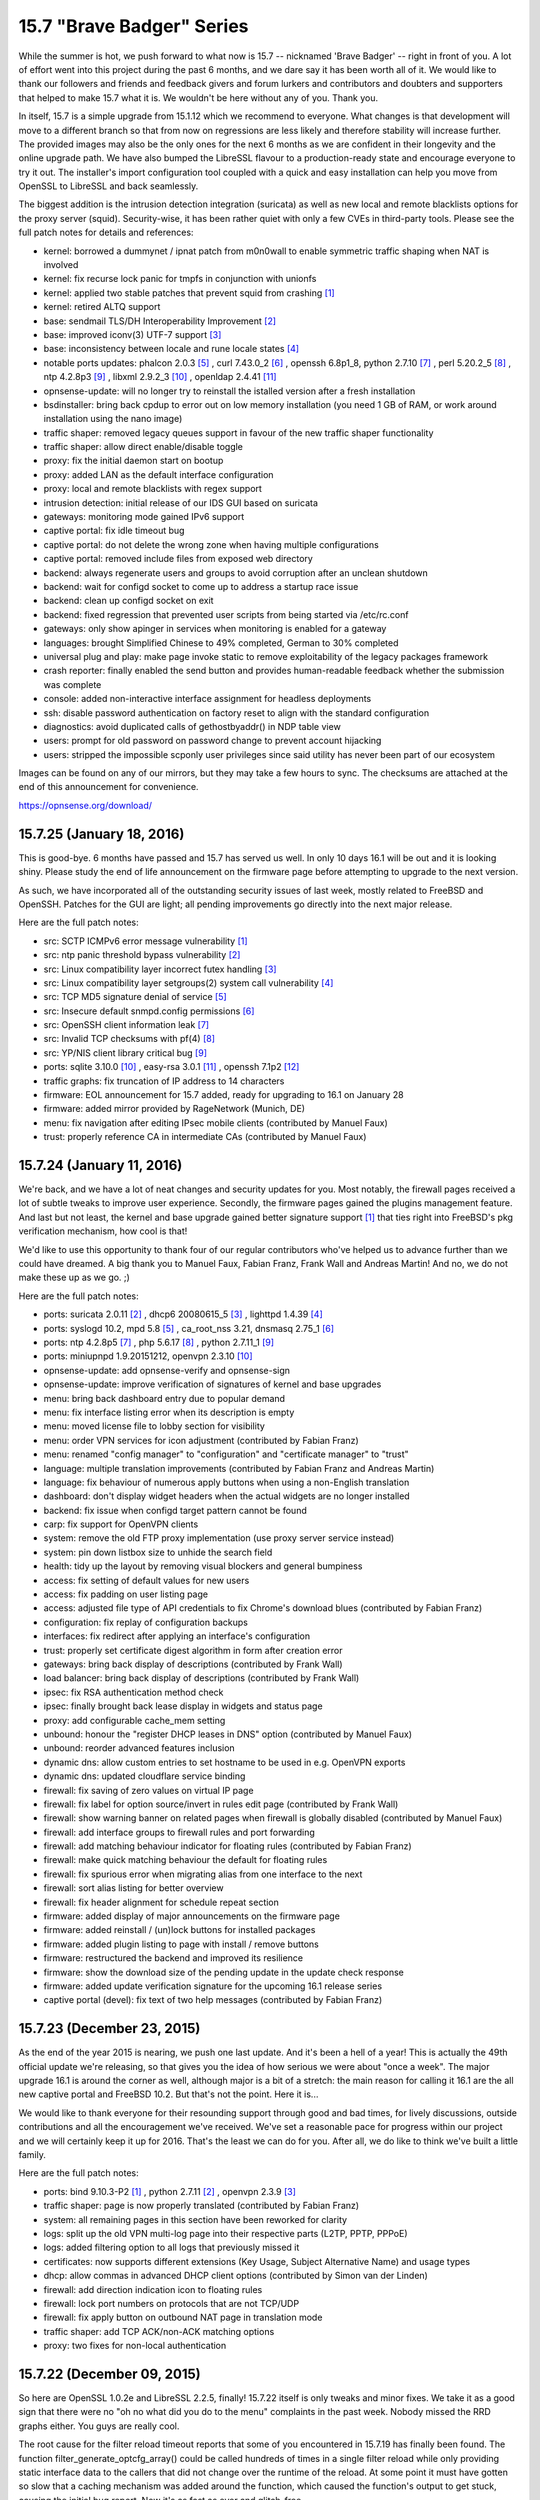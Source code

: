 ===========================================================================================
15.7  "Brave Badger" Series
===========================================================================================



While the summer is hot, we push forward to what now is 15.7 -- nicknamed
'Brave Badger' -- right in front of you.  A lot of effort went into this
project during the past 6 months, and we dare say it has been worth all
of it.  We would like to thank our followers and friends and feedback
givers and forum lurkers and contributors and doubters and supporters that
helped to make 15.7 what it is.  We wouldn't be here without any of you.
Thank you.

In itself, 15.7 is a simple upgrade from 15.1.12 which we recommend to
everyone.  What changes is that development will move to a different
branch so that from now on regressions are less likely and therefore
stability will increase further.  The provided images may also be the only
ones for the next 6 months as we are confident in their longevity and the
online upgrade path.  We have also bumped the LibreSSL flavour to a
production-ready state and encourage everyone to try it out.  The installer's
import configuration tool coupled with a quick and easy installation can help
you move from OpenSSL to LibreSSL and back seamlessly.

The biggest addition is the intrusion detection integration (suricata) as
well as new local and remote blacklists options for the proxy server (squid).
Security-wise, it has been rather quiet with only a few CVEs in third-party
tools.  Please see the full patch notes for details and references:

* kernel: borrowed a dummynet / ipnat patch from m0n0wall to enable symmetric
  traffic shaping when NAT is involved
* kernel: fix recurse lock panic for tmpfs in conjunction with unionfs
* kernel: applied two stable patches that prevent squid from crashing `[1] <https://bugs.freebsd.org/bugzilla/show_bug.cgi?id=195802>`__ 
* kernel: retired ALTQ support
* base: sendmail TLS/DH Interoperability Improvement `[2] <https://www.freebsd.org/security/advisories/FreeBSD-EN-15:08.sendmail.asc>`__ 
* base: improved iconv(3) UTF-7 support `[3] <https://www.freebsd.org/security/advisories/FreeBSD-EN-15:10.iconv.asc>`__ 
* base: inconsistency between locale and rune locale states `[4] <https://www.freebsd.org/security/advisories/FreeBSD-EN-15:09.xlocale.asc>`__ 
* notable ports updates: phalcon 2.0.3 `[5] <https://github.com/phalcon/cphalcon/releases/tag/phalcon-v2.0.3>`__ , curl 7.43.0_2 `[6] <https://curl.haxx.se/changes.html>`__ ,
  openssh 6.8p1_8, python 2.7.10 `[7] <https://hg.python.org/cpython/raw-file/15c95b7d81dc/Misc/NEWS>`__ , perl 5.20.2_5 `[8] <https://perldoc.perl.org/5.20.2/perldelta>`__ , ntp 4.2.8p3 `[9] <http://www.eecis.udel.edu/~ntp/ntp_spool/ntp4/ChangeLog-stable>`__ ,
  libxml 2.9.2_3 `[10] <https://bugzilla.redhat.com/show_bug.cgi?id=CVE-2015-1819>`__ , openldap 2.4.41 `[11] <https://www.openldap.org/software/release/changes.html>`__ 
* opnsense-update: will no longer try to reinstall the istalled version
  after a fresh installation
* bsdinstaller: bring back cpdup to error out on low memory installation
  (you need 1 GB of RAM, or work around installation using the nano image)
* traffic shaper: removed legacy queues support in favour of the new traffic
  shaper functionality
* traffic shaper: allow direct enable/disable toggle
* proxy: fix the initial daemon start on bootup
* proxy: added LAN as the default interface configuration
* proxy: local and remote blacklists with regex support
* intrusion detection: initial release of our IDS GUI based on suricata
* gateways: monitoring mode gained IPv6 support
* captive portal: fix idle timeout bug
* captive portal: do not delete the wrong zone when having multiple
  configurations
* captive portal: removed include files from exposed web directory
* backend: always regenerate users and groups to avoid corruption after an
  unclean shutdown
* backend: wait for configd socket to come up to address a startup race issue
* backend: clean up configd socket on exit
* backend: fixed regression that prevented user scripts from being started
  via /etc/rc.conf
* gateways: only show apinger in services when monitoring is enabled for
  a gateway
* languages: brought Simplified Chinese to 49% completed, German to
  30% completed
* universal plug and play: make page invoke static to remove exploitability
  of the legacy packages framework
* crash reporter: finally enabled the send button and provides human-readable
  feedback whether the submission was complete
* console: added non-interactive interface assignment for headless deployments
* ssh: disable password authentication on factory reset to align with the
  standard configuration
* diagnostics: avoid duplicated calls of gethostbyaddr() in NDP table view
* users: prompt for old password on password change to prevent account
  hijacking
* users: stripped the impossible scponly user privileges since said utility
  has never been part of our ecosystem

Images can be found on any of our mirrors, but they may take a
few hours to sync.  The checksums are attached at the end of
this announcement for convenience.

https://opnsense.org/download/


--------------------------------------------------------------------------
15.7.25 (January 18, 2016)
--------------------------------------------------------------------------


This is good-bye.  6 months have passed and 15.7 has served us well.
In only 10 days 16.1 will be out and it is looking shiny.  Please study
the end of life announcement on the firmware page before attempting to
upgrade to the next version.

As such, we have incorporated all of the outstanding security issues
of last week, mostly related to FreeBSD and OpenSSH.  Patches for the
GUI are light; all pending improvements go directly into the next major
release.

Here are the full patch notes:

* src: SCTP ICMPv6 error message vulnerability `[1] <https://www.freebsd.org/security/advisories/FreeBSD-SA-16:01.sctp.asc>`__ 
* src: ntp panic threshold bypass vulnerability `[2] <https://www.freebsd.org/security/advisories/FreeBSD-SA-16:02.ntp.asc>`__ 
* src: Linux compatibility layer incorrect futex handling `[3] <https://www.freebsd.org/security/advisories/FreeBSD-SA-16:03.linux.asc>`__ 
* src: Linux compatibility layer setgroups(2) system call vulnerability `[4] <https://www.freebsd.org/security/advisories/FreeBSD-SA-16:04.linux.asc>`__ 
* src: TCP MD5 signature denial of service `[5] <https://www.freebsd.org/security/advisories/FreeBSD-SA-16:05.tcp.asc>`__ 
* src: Insecure default snmpd.config permissions `[6] <https://www.freebsd.org/security/advisories/FreeBSD-SA-16:06.bsnmpd.asc>`__ 
* src: OpenSSH client information leak `[7] <https://www.freebsd.org/security/advisories/FreeBSD-SA-16:07.openssh.asc>`__ 
* src: Invalid TCP checksums with pf(4) `[8] <https://www.freebsd.org/security/advisories/FreeBSD-EN-16:02.pf.asc>`__ 
* src: YP/NIS client library critical bug `[9] <https://www.freebsd.org/security/advisories/FreeBSD-EN-16:03.yplib.asc>`__ 
* ports: sqlite 3.10.0 `[10] <https://sqlite.org/releaselog/3_10_0.html>`__ , easy-rsa 3.0.1 `[11] <https://github.com/OpenVPN/easy-rsa/releases>`__ , openssh 7.1p2 `[12] <http://www.openssh.com/txt/release-7.1p2>`__ 
* traffic graphs: fix truncation of IP address to 14 characters
* firmware: EOL announcement for 15.7 added, ready for upgrading to 16.1 on January 28
* firmware: added mirror provided by RageNetwork (Munich, DE)
* menu: fix navigation after editing IPsec mobile clients (contributed by Manuel Faux)
* trust: properly reference CA in intermediate CAs (contributed by Manuel Faux)



--------------------------------------------------------------------------
15.7.24 (January 11, 2016)
--------------------------------------------------------------------------


We're back, and we have a lot of neat changes and security updates
for you.  Most notably, the firewall pages received a lot of subtle
tweaks to improve user experience.  Secondly, the firmware pages
gained the plugins management feature.  And last but not least, the
kernel and base upgrade gained better signature support `[1] <https://github.com/opnsense/update#opnsense-sign--opnsense-verify>`__  that ties
right into FreeBSD's pkg verification mechanism, how cool is that!

We'd like to use this opportunity to thank four of our regular
contributors who've helped us to advance further than we could have
dreamed.  A big thank you to Manuel Faux, Fabian Franz, Frank Wall
and Andreas Martin!  And no, we do not make these up as we go.  ;)

Here are the full patch notes:

* ports: suricata 2.0.11 `[2] <http://suricata-ids.org/2015/12/21/suricata-2-0-11-available/>`__ , dhcp6 20080615_5 `[3] <https://github.com/freebsd/freebsd-ports/commit/7f6883d1dd>`__ , lighttpd 1.4.39 `[4] <https://www.lighttpd.net/2016/1/2/1.4.39/>`__ 
* ports: syslogd 10.2, mpd 5.8 `[5] <http://mpd.sourceforge.net/doc5/mpd4.html#4>`__ , ca_root_nss 3.21, dnsmasq 2.75_1 `[6] <https://reviews.freebsd.org/D4813>`__ 
* ports: ntp 4.2.8p5 `[7] <http://support.ntp.org/bin/view/Main/SecurityNotice#Recent_Vulnerabilities>`__ , php 5.6.17 `[8] <https://php.net/ChangeLog-5.php#5.6.17>`__ , python 2.7.11_1 `[9] <https://bugs.python.org/issue20397>`__ 
* ports: miniupnpd 1.9.20151212, openvpn 2.3.10 `[10] <https://community.openvpn.net/openvpn/wiki/ChangesInOpenvpn23#OpenVPN2.3.10>`__ 
* opnsense-update: add opnsense-verify and opnsense-sign
* opnsense-update: improve verification of signatures of kernel
  and base upgrades
* menu: bring back dashboard entry due to popular demand
* menu: fix interface listing error when its description is empty
* menu: moved license file to lobby section for visibility
* menu: order VPN services for icon adjustment (contributed by
  Fabian Franz)
* menu: renamed "config manager" to "configuration" and "certificate
  manager" to "trust"
* language: multiple translation improvements (contributed by
  Fabian Franz and Andreas Martin)
* language: fix behaviour of numerous apply buttons when using a
  non-English translation
* dashboard: don't display widget headers when the actual widgets are
  no longer installed
* backend: fix issue when configd target pattern cannot be found
* carp: fix support for OpenVPN clients
* system: remove the old FTP proxy implementation (use proxy server
  service instead)
* system: pin down listbox size to unhide the search field
* health: tidy up the layout by removing visual blockers and general
  bumpiness
* access: fix setting of default values for new users
* access: fix padding on user listing page
* access: adjusted file type of API credentials to fix Chrome's
  download blues (contributed by Fabian Franz)
* configuration: fix replay of configuration backups
* interfaces: fix redirect after applying an interface's configuration
* trust: properly set certificate digest algorithm in form after
  creation error
* gateways: bring back display of descriptions (contributed by Frank Wall)
* load balancer: bring back display of descriptions (contributed by
  Frank Wall)
* ipsec: fix RSA authentication method check
* ipsec: finally brought back lease display in widgets and status page
* proxy: add configurable cache_mem setting
* unbound: honour the "register DHCP leases in DNS" option (contributed
  by Manuel Faux)
* unbound: reorder advanced features inclusion
* dynamic dns: allow custom entries to set hostname to be used in e.g.
  OpenVPN exports
* dynamic dns: updated cloudflare service binding
* firewall: fix saving of zero values on virtual IP page
* firewall: fix label for option source/invert in rules edit page
  (contributed by Frank Wall)
* firewall: show warning banner on related pages when firewall is
  globally disabled (contributed by Manuel Faux)
* firewall: add interface groups to firewall rules and port forwarding
* firewall: add matching behaviour indicator for floating rules
  (contributed by Fabian Franz)
* firewall: make quick matching behaviour the default for floating rules
* firewall: fix spurious error when migrating alias from one interface
  to the next
* firewall: sort alias listing for better overview
* firewall: fix header alignment for schedule repeat section
* firmware: added display of major announcements on the firmware page
* firmware: added reinstall / (un)lock buttons for installed packages
* firmware: added plugin listing to page with install / remove buttons
* firmware: restructured the backend and improved its resilience
* firmware: show the download size of the pending update in the update
  check response
* firmware: added update verification signature for the upcoming 16.1
  release series
* captive portal (devel): fix text of two help messages (contributed by
  Fabian Franz)



--------------------------------------------------------------------------
15.7.23 (December 23, 2015)
--------------------------------------------------------------------------


As the end of the year 2015 is nearing, we push one last update.  And
it's been a hell of a year!  This is actually the 49th official update
we're releasing, so that gives you the idea of how serious we were about
"once a week".  The major upgrade 16.1 is around the corner as well,
although major is a bit of a stretch: the main reason for calling it 16.1
are the all new captive portal and FreeBSD 10.2.  But that's not the point.
Here it is...

We would like to thank everyone for their resounding support through good
and bad times, for lively discussions, outside contributions and all the
encouragement we've received.  We've set a reasonable pace for progress
within our project and we will certainly keep it up for 2016.  That's the
least we can do for you.  After all, we do like to think we've built a
little family.

Here are the full patch notes:

* ports: bind 9.10.3-P2 `[1] <https://kb.isc.org/article/AA-01328/0/BIND-9.10.3-P2-Release-Notes.html>`__ , python 2.7.11 `[2] <https://hg.python.org/cpython/raw-file/53d30ab403f1/Misc/NEWS>`__ , openvpn 2.3.9 `[3] <https://community.openvpn.net/openvpn/wiki/ChangesInOpenvpn23#OpenVPN2.3.9>`__ 
* traffic shaper: page is now properly translated (contributed by Fabian Franz)
* system: all remaining pages in this section have been reworked for clarity
* logs: split up the old VPN multi-log page into their respective parts (L2TP, PPTP, PPPoE)
* logs: added filtering option to all logs that previously missed it
* certificates: now supports different extensions (Key Usage, Subject Alternative Name) and usage types
* dhcp: allow commas in advanced DHCP client options (contributed by Simon van der Linden)
* firewall: add direction indication icon to floating rules
* firewall: lock port numbers on protocols that are not TCP/UDP
* firewall: fix apply button on outbound NAT page in translation mode
* traffic shaper: add TCP ACK/non-ACK matching options
* proxy: two fixes for non-local authentication



--------------------------------------------------------------------------
15.7.22 (December 09, 2015)
--------------------------------------------------------------------------


So here are OpenSSL 1.0.2e and LibreSSL 2.2.5, finally!  15.7.22 itself is
only tweaks and minor fixes.  We take it as a good sign that there were no
"oh no what did you do to the menu" complaints in the past week.  Nobody
missed the RRD graphs either.  You guys are really cool.

The root cause for the filter reload timeout reports that some of you
encountered in 15.7.19 has finally been found.  The function
filter_generate_optcfg_array() could be called hundreds of times in a single
filter reload while only providing static interface data to the callers that
did not change over the runtime of the reload.  At some point it must have
gotten so slow that a caching mechanism was added around the function, which
caused the function's output to get stuck, causing the initial bug report.
Now it's as fast as ever and glitch-free.

Here are the full patch notes:

* dhcp: show lease description in status pages if available (contributed
  by Frank Wall)
* firewall: improve and align display of RFC 1918 and IANA rules (contributed
  by Manuel Faux)
* firewall: fix hover cursor on the filter log page (contributed by
  Manuel Faux)
* firewall: show implicit IPv6 block rule if enabled in system settings
  (contributed by Manuel Faux)
* firewall: extend pfInfo to show active rules (contributed by Manuel Faux)
* unbound: fix JS to enable/disable interface selector (contributed by
  Manuel Faux)
* unbound: fix starting of unbound via service status page (contributed by
  Manuel Faux)
* proxy server: allow authentication against all available authentication
  servers
* universal plug and play: fix read/write on the settings page
* interfaces: break device configuration pages out of interface assignment
  section
* backend: optimise filter reload to not collect overall interface information
  more than once
* backend: reapply the cache removal in light of the filter reload fixing
* backend: trigger config daemon templates on bootup
* backend: throw error when attempting to trigger a nonexistent template
* ports: curl 7.46 `[1] <https://curl.haxx.se/mail/lib-2015-12/0001.html>`__ 
* ports: openssl 1.0.2e `[2] <http://openssl.org/news/secadv/20151203.txt>`__ 
* ports: libressl 2.2.5 `[3] <http://ftp.openbsd.org/pub/OpenBSD/LibreSSL/libressl-2.2.5-relnotes.txt>`__ 
* ports: squid 3.5.12 `[4] <http://ftp.meisei-u.ac.jp/mirror/squid/squid-3.5-ChangeLog.txt>`__ 
* ports: lighttpd 1.4.38 `[5] <http://www.lighttpd.net/2015/12/5/1.4.38/>`__ 



--------------------------------------------------------------------------
15.7.21 (December 04, 2015)
--------------------------------------------------------------------------


Back in September we've started out to work on the excessive GUI padding
and dispersed menu structure in order to get to a slick and clean page
layout.  We've transformed tab navigation into submenu items, pulling
similar items together into one single category, adding distinctive icons
as a highlight and anchor point.  We've come to like it so much that we
can't wait for 16.1 to merge it in so here it is for everyone to enjoy.
Work in this area will continue in tiny pieces as we go along.  Send us
feedback, let us know what we can push even further.

15.7.21 brings updates to some of the most important ports and RRD frontend
pages have been completely removed.  Unfortunately, we couldn't squeeze in
OpenSSL and LibreSSL at this point, but will follow up as soon as both of
them are available.

Here are the full patch notes:

* ports: phalcon 2.0.9 `[1] <https://github.com/phalcon/cphalcon/releases/tag/phalcon-v2.0.9>`__ 
* ports: php 5.6.16 `[2] <https://php.net/ChangeLog-5.php#5.6.16>`__ 
* ports: suricata 2.0.10 `[3] <http://suricata-ids.org/2015/11/25/suricata-2-0-10-available/>`__ 
* ports: openldap 2.4.43 `[4] <https://www.openldap.org/software/release/changes.html>`__ 
* ports: strongswan 5.3.5 `[5] <https://www.strongswan.org/blog/2015/11/26/strongswan-5.3.5-released.html>`__ 
* menu: removed tab navigation in favour of submenu items
* menu: removed the status and diagnostics from the top menu
* menu: made the menu smaller and added distinctive icons
* menu: order interfaces by their descriptive name
* layout: removed several paddings and spurious boarders
* rrd: removed the graphing frontend to complete our switch to System Health
* rrd: moved remaining settings to System: Settings: Logs / Reporting
* logs: can now narrow search using individual keywords separated by whitespace
* logs: added a raw firewall view as a default page instead of having a setting for it
* logs: ppp log messages won't show up in the system messages anymore
* universal plug and play: reworked settings page for clarity
* gateways/routes/users: reworked all pages for clarity
* settings: reworked admin access and general section for clarity
* settings: password authentication and permit root login settings changes did not trigger an immediate sshd restart
* ipsec: remove use of reqid in config
* ipsec: fix ESP/AH options on multiple phase2 entries
* ipsec: fix algorithm selection in phase1 and phase2
* ipsec: properly handle status error when ipsec is not enabled
* ipsec: subnet selection can now extend beyond 24 bits
* ipsec: make NAT type configurable for phase2 (contributed by Frank Wall)
* layout: updated to jQuery Bootgrid v1.3.1
* language: many translations added (contributed by Frederic Lietart and Fabian Franz)
* config: improve the session handling to ensure a responsive GUI
* ntp: gps settings now work with translations and properly reselect the configured device



--------------------------------------------------------------------------
15.7.20 (November 25, 2015)
--------------------------------------------------------------------------


Today we proudly present to you 15.7.20, which includes several improvements
and fixes in all areas.  Notable from a development perspective are the
opnsense-bootstrap tool, which can install the latest OPNsense version on a
FreeBSD 10.1.  Additionally, the development branch offers a sneak preview of
Suricata in true IPS mode!  Instructions on how to test it can be found in
the forum `[9] <https://forum.opnsense.org/index.php?topic=1740>`__ .

Here are the full patch notes:

* src: fix kqueue write events never fired for files greater 2GB `[1] <https://www.freebsd.org/security/advisories/FreeBSD-EN-15:19.kqueue.asc>`__ 
* src: remove obsolete locking primitives IFA_LOCK() / IFA_UNLOCK()
* src: enable netmap(4) driver support in the kernel
* src: merge stf(4) driver modifications from pfSense `[2] <https://github.com/opnsense/src/commit/19ba0fbfd15ea8ff24ce172dee30e1>`__ 
* ports: squid 5.3.11 `[3] <http://ftp.meisei-u.ac.jp/mirror/squid/squid-3.5-ChangeLog.txt>`__ 
* ports: strongswan 5.3.4 `[4] <https://www.strongswan.org/blog/2015/11/16/strongswan-5.3.4-released.html>`__ 
* ports: choparp 20150613 `[5] <https://github.com/quinot/choparp>`__ 
* ports: libxml 2.9.3 `[6] <https://gitlab.gnome.org/GNOME/libxml2/-/blob/master/NEWS>`__ 
* ports: pkg 1.6.2 `[7] <https://github.com/freebsd/freebsd-ports/commit/0466b08981bf9c714>`__ 
* ports: opnsense-bootstrap, the infamous installer that works on stock FreeBSD `[8] <https://github.com/opnsense/update/commit/e3f63ecdb1149a8cc30e3>`__ 
* intrusion detection: ignore json parse errors in eve log file
* intrusion prevention (development): added Suricata 2.1beta4 in inline mode `[9] <https://forum.opnsense.org/index.php?topic=1740>`__ 
* interfaces: reverted cache removal due to multiple speed regressions reports
* backend: send timeouts with proper description to syslog
* openvpn: fix auth server selection for translations
* filter: make the status reload page provide better debug info
* interfaces: fix mobile carrier selection on main interface edit page
* interfaces: unify release/renew/connect/disconnect buttons in status page
* dashboard: show cell mode for ppp if available



--------------------------------------------------------------------------
15.7.19 (November 13, 2015)
--------------------------------------------------------------------------


Time for the weekly update.  :)

15.7.19 is a smaller maintenance release with a backend switch for IPsec
reporting and a couple of minor fixes.  With the help of the community, we're
also improving the consistency of the GUI translation with more commits
already in the works.

Notable from a development version perspective are the API authentication
and the revived voucher support for our new captive portal.  This means two
more roadmap items already finished for 16.1.

Here are the full patch notes:

* ports: sudo 1.8.15 `[1] <https://www.sudo.ws/legacy.html#1.8.15>`__ , sqlite 3.9.2 `[2] <https://sqlite.org/releaselog/3_9_2.html>`__ 
* aliases: make url tables useable
* interfaces: fix faulty GUI caching issues `[3] <https://github.com/opnsense/core/issues/451>`__ 
* ipsec: obey force nat traversal
* ipsec: switch status page and widget from deprecated SMP to VICI interface
  for reliable output
* ipsec: fixed remote network input validation
* status: show more raw ipfw info in the commands section
* config: don't use notices in early/low level code
* languages: a large number of old and new strings is now being properly
  translated (with contributions from Franz Fabian and Frederic Lietart)
* languages: translation strings no longer use obfuscated argument reordering
  by default
* languages: updated German and French to a newer version from
  translate.opnsense.org
* captive portal (development): added a new voucher implementation
* api (development): added API key authentication mechanism `[4] <https://wiki.opnsense.org/index.php/Howto_use_the_API>`__ 



--------------------------------------------------------------------------
15.7.18 (November 04, 2015)
--------------------------------------------------------------------------


It took a while to track down a NTP regression with FreeBSD that turned out
to be a flaw in the kernel itself.  That's now fixed for all FreeBSD versions.
Thanks everyone for helping out here again.  :)

This update brings quite a few fixes, especially with regard to VMware and
Xen virtualisation plugins.  If you are in need of such plugins for seamless
guest support the installation is quite painless:

.. code-block::

    # pkg install os-vmware
    # pkg install os-xen

In case of VMware, the masterplan is that vmx network devices will be
persistent after reboot so that such devices can be embedded into the
config.xml.  Let us know how that works for you guys.  Needless to say,
we'll keep working on making plugins accessible through the GUI with our
next major version that is 16.1.

We've also been working on ironing out further IPsec hiccups and adding more
features to the captive portal in the development version.  Oh, and this:
fresh images based on 15.7.18 will be available a couple of days after this
release.

Here are the full patch notes:

* plugins: updated the VMware plugin to support early boot for persistent
  vmx(4) device access
* plugins: added the Xen plugin for automatic guest support
* openvpn: fix server not saving interface without IP
* crash reporter: remember email for continuous feedback
* crash reporter: Suhosin PHP module no longer triggers crash reports
* crash reporter: fixed 10 assorted crash reports
* languages: fix all apply button prompts for non-English translations
* languages: updated German and French via https://translate.opnsense.org
* backend: added simple plugin hooks for boot up, early boot up and shutdown
* GUI: hooked up the authentication backend rewrite
* dhcp: remove illegal ifconfig tag in custom dhclient script
* virtual ips: make subnet selectable on ipalias
* ipsec: flip ipv4/ipv6 subnet options in phase2
* ipsec: fix issue when using both tunnels and roadwarrior
* ipsec: listen to disabled ipsec nat entries
* ipsec: do not overwrite settings for rekey/reauth
* proxy: fix error on saving special URL characters
* aliases: fix missing url table items
* aliases: hide minus when not applicable
* ntp: don't trigger set_gps_default on page load
* captive portal (development): clean rewrite of RADIUS
  authentication/accounting
* captive portal (development): added a session overview feature to the new
* captive portal (development): fixed template download file name in Google
  Chrome
* src: Implement pubkey support for pkg(7) bootstrap `[1] <https://www.freebsd.org/security/advisories/FreeBSD-EN-15:18.pkg.asc>`__ 
* src: rpcbind remote denial of service `[2] <https://www.freebsd.org/security/advisories/FreeBSD-SA-15:24.rpcbind.asc>`__ 
* src: Applications exiting due to segmentation violation on a correct
  memory address `[3] <https://www.freebsd.org/security/advisories/FreeBSD-EN-15:20.vm.asc>`__ 
* src: tzdata updated to 2015g `[4] <http://mm.icann.org/pipermail/tz-announce/2015-October/000034.html>`__ 
* ports: ntp 4.2.8p4 `[5] <https://www.eecis.udel.edu/~ntp/ntp_spool/ntp4/ChangeLog-dev>`__ 
* ports: pkg 1.6.1 `[6] <https://github.com/freebsd/freebsd-ports/commit/233063d86be930>`__  `[7] <https://github.com/freebsd/freebsd-ports/commit/4cee57325035cc6>`__ 
* ports: sqlite 3.9.1 `[8] <https://sqlite.org/releaselog/3_9_1.html>`__ 
* ports: suricata 2.0.9 `[9] <http://suricata-ids.org/2015/09/25/suricata-2-0-9-available/>`__ 
* ports: php 5.6.15 `[10] <https://php.net/ChangeLog-5.php#5.6.15>`__ 



.. code-block::

    # SHA256 (OPNsense-15.7.18-OpenSSL-cdrom-amd64.iso.bz2) = f193e04ce0f0d2b1eab54b246f5b4931cdd50ed0a97015a363e8ece24449825d
    # SHA256 (OPNsense-15.7.18-OpenSSL-nano-amd64.img.bz2) = f1cfa7ff9f2fe30361f92773aa6fe416ac5bb3e27bd98c1b470f32ceea9ee4eb
    # SHA256 (OPNsense-15.7.18-OpenSSL-serial-amd64.img.bz2) = e95698fac21e8bef7ac8c8e66406fcbece583a32db325da19be810d33a714147
    # SHA256 (OPNsense-15.7.18-OpenSSL-vga-amd64.img.bz2) = 3cc366d5e48f74bba5a07466cbaa2808d98fba422814d3cafbbffb5e2847c888
    # SHA256 (OPNsense-15.7.18-OpenSSL-cdrom-i386.iso.bz2) = 57229a3873d6020979e8ebb1dff1c97b14166afff7da6d5ca7e5b32a17e40207
    # SHA256 (OPNsense-15.7.18-OpenSSL-nano-i386.img.bz2) = e89464b51c52c02a9d1a15d168190f23b7d72030be5b31db4bd5a78cfa0a108f
    # SHA256 (OPNsense-15.7.18-OpenSSL-serial-i386.img.bz2) = 0eb92ffcbe6d4152b79e89e71984b5a3d00cf0e2e0946868331fd93a506cf54c
    # SHA256 (OPNsense-15.7.18-OpenSSL-vga-i386.img.bz2) = 284157e596dd77551ce6ce4e5b661614273abcfaa590f6d4553903172332f370

.. code-block::

    # MD5 (OPNsense-15.7.18-OpenSSL-cdrom-amd64.iso.bz2) = 7718af5a632a426c7e3832e4cf6e7f91
    # MD5 (OPNsense-15.7.18-OpenSSL-nano-amd64.img.bz2) = 88018ba7ec8c6e6906054a03106020c6
    # MD5 (OPNsense-15.7.18-OpenSSL-serial-amd64.img.bz2) = 50879c1a12ca65b95ebd5a77eea389e5
    # MD5 (OPNsense-15.7.18-OpenSSL-vga-amd64.img.bz2) = 764c8a9c42b13cdfc73d1025e9795901
    # MD5 (OPNsense-15.7.18-OpenSSL-cdrom-i386.iso.bz2) = ce115445d922883c1e57457503b7d044
    # MD5 (OPNsense-15.7.18-OpenSSL-nano-i386.img.bz2) = 947d4955775295f09ef849b8ac7757a6
    # MD5 (OPNsense-15.7.18-OpenSSL-serial-i386.img.bz2) = 4b7affd7c051e15171ef2ee4869739b6
    # MD5 (OPNsense-15.7.18-OpenSSL-vga-i386.img.bz2) = 59b796e2a2a68cb699bb67b79f08c808

--------------------------------------------------------------------------
15.7.17 (October 20, 2015)
--------------------------------------------------------------------------


So this is 15.7.17 with a couple of neat things under the hood: AES-NI
is now supported by both LibreSSL and OpenSSL.  Other than that only
minor fixes went in along with the latest version bumps for cURL, Squid,
Unbound and (of course) LibreSSL.

The development version has more things happening: we've reorganised the
menu to get rid of the "Status" and "Diagnostics" section, updating
layouts and minimising padding of the bootstrap theme.  And that's not
all, because we're also replacing the old captive portal!  The new captive
portal can already be tested and will receive more features as we near
version 16.1.  Let us know what you think.

Here are the full patch notes:

* ports: both LibreSSL and OpenSSL now support AES-NI acceleration
* ports: curl 7.45 `[1] <https://curl.haxx.se/changes.html>`__ , squid 3.5.10 `[2] <http://ftp.meisei-u.ac.jp/mirror/squid/squid-3.5-ChangeLog.txt>`__ , unbound 1.5.5 `[3] <https://nlnetlabs.nl/projects/unbound/download/>`__ , libressl 2.2.4 `[4] <http://ftp.openbsd.org/pub/OpenBSD/patches/5.8/common/007_obj2txt.patch.sig>`__ 
* layout: bumped font awesome to 4.4
* dhcp: dhcpd leases did not always reload dhcpleases daemon
* openvpn: fix Strict User/CN matching checkbox behaviour
* ipsec: fix tunnel identification when using NAT
* dns filter: add OpenDNS IPv6 servers
* dns resolver: fix apply glitch that would blank the settings temporarily
* log files: search is now case-insensitive
* firmware: improved reboot detection feedback
* crash reporter: improved wording as reports without contact info may be
  hard to fix
* virtual ip: fix possible apply glitch with new VIP
* synchronisation: do not error on target down, log it instead
* languages: French is at 35% and German is at 65% complete now
* development: the captive portal has been replaced with a newly implemented
  variant based on our MVC standards -- if you still want to use the old one
  please use the release package instead (although any feedback for the new
  captive portal is greatly appreciated)



--------------------------------------------------------------------------
15.7.16 (October 10, 2015)
--------------------------------------------------------------------------


We've spent three great days in Nuremberg at it-sa, thanks for everybody
who dropped by.

Originally we wanted to push out 15.7.16 earlier, but faced an interesting
challenge with the latest FreeBSD package manager version update.  To that
end, we are probably going to release new images for 15.7.17 with the new
package manager included just to make sure we can retain a clean and flat
upgrade process even for the images.  But fear not, online upgrades are still
working as expected.

Speaking of releases and images, we've had recent feedback about what we
call releases that do not necessarily offer images.  We do this because in
a weekly update cycle it is far too complicated to bundle verified images.
The versioning scheme does not reflect this at the moment, but we've had
similar intentions when we moved away from the old 15.1 scheme.  Long story
short, we will try to make this more clear in the future.  The preferred
method of installation is via the latest available image that should be
upgraded immediately after installation.

Since the build tools are open, it's not a particular problem to build a
newer version yourself or if you require one that comes directly from us
just let us know so we can help your specific use case.  Last but not least,
here are the full patch notes:

* ports: phalcon 2.0.8 `[1] <https://github.com/phalcon/cphalcon/releases/tag/phalcon-v2.0.8>`__ , php 5.6.14[3]
* unbound: improved DNS rebind protection
* traffic shaper: improved description field validation
* wizard: bring back missing files
* captive portal: redirect after successful RADIUS login
* health: fix reading of ntpd RRD data
* config manager: fix revert and delete in translations
* config daemon: don't pass stderr on script output call
* languages: German now 64% complete



--------------------------------------------------------------------------
15.7.15 (September 30, 2015)
--------------------------------------------------------------------------


We hope you guys are having a good week?  Because if not we have a treat for
you: the wait for System Health `[1] <https://opnsense.org/system-health-whats-next/>`__  is finally over and the best part is that
it'll just work with your previously collected RRD data.  :) We kindly ask
you to provide feedback via the usual channels in order to make it even
better.  There's still a lot of time till 16.1 hits the shelves, so to speak.

This is a rather small maintenance release with a handful of fixes.  The
things that pop out are StrongSwan 5.3.3 `[2] <https://wiki.strongswan.org/projects/strongswan/wiki/Changelog53>`__  as well as the menu now being
correctly translated when selecting a different language.  And, BTW, behind
the scenes we're just now opening up our translation server that'll make it
even easier to contribute to language translations in the future.

Here are the full patch notes:

* health: added feature to browse RRD data in a modern way
* notable ports updates: strongswan 5.3.3
* logs: added proxy server access log and updated the layout
* users: fixed ldap import warning when no users could be found
* dhcp6: fix IPv6 grabbing with PPPoE
* openvpn: fix TLS auth enable behaviour in client settings
* firewall: fix missing log option in save form
* firewall: fix missing interface address in NAT page
* firmware: sped up package queries and added package size column
* wizard: multiple fixes and security improvements
* menu: now properly translates into the selected language
* traffic shaper: unload ipfw rules on disable



--------------------------------------------------------------------------
15.7.14 (September 22, 2015)
--------------------------------------------------------------------------


originally, we wanted to make 15.7.14 as boring as possible, but now we are
shipping our major firewall section rework on top of intricate configuration
management fixes instead.  We should also note that the former improved
configuration imports from older systems.  Be sure to let us know when you
find any issues with these changes.

From the third-party and/or security side not much has happened recently.
We are shipping the latest Bind and Squid, for details see the provided links.
Here are the full patch notes:

* config: do not set login auto-complete on factory reset
* config: fix faulty timezone on factory reset
* config: improve config migration path for legacy config imports
* config: new home in system section for the config history and backups
* config: improved the config history differential view
* notable port upgrades: bind 9.10.3 `[1] <https://kb.isc.org/article/AA-01306/0/BIND-9.10.3-Release-Notes.html>`__ , squid 3.5.9 `[2] <http://ftp.meisei-u.ac.jp/mirror/squid/squid-3.5-ChangeLog.txt>`__ 
* firmware: added Supranet Communications mirror (Middleton, US)
* firewall: reworked rules, schedules, virtual ip, nat and aliases pages
* users: removed special handling of the "all" group
* crash reporter: fixed 9 minor problem reports
* wireless: only advertise supported modes of operation
* system: fix theme selection for user-added themes
* menu: fix expand on all interface edit pages
* ntp: improve service status probing
* diagnostics: fix authentication tester to work in conjunction with translations
* languages: added French translation (33% complete)
* languages: updated German translation (57% complete)



--------------------------------------------------------------------------
15.7.13 (September 15, 2015)
--------------------------------------------------------------------------


15.7.13 is a short GUI-only update since we've seen frequent validation
errors in our crash reports.  We've fixed that ahead of schedule and also
push a larger under-the-hood preparation of the coming firewall section
and menu rework while at it.  Exciting stuff coming soon.  :)

Here are the full patch notes:

* diagnostics: added real backend code leading to upcoming privilege
  separation for pfInfo, pfTop, States and Tables pages
* dynamic dns: introduce constant naming away from "DynDNS" or "DDNS"
* gui: fix numerous typos spotted by our relentless translators
* gui: fixed validation errors in new components
* gui: removed partial shadow from active tab
* ipsec: fixed missing redirect after apply


Stay safe,
Your OPNsense team

--------------------------------------------------------------------------
15.7.12 (September 12, 2015)
--------------------------------------------------------------------------


The vacation time is over for most of us, and so we do roll on into
what is going to be a busy autumn.  As we haven't had a release in 2
weeks a longer list of changes has accumulated.  Most prominently, we
have a security advisory for FreeBSD that may allow privilege
escalation on amd64 architectures.  More security-related updates are
available for LibreSSL, Bind and PHP.

We've also been able to iron out the few IPsec configuration problems
left related to the page rewrite thanks to relentless testing by
Frank Wall and others.  We appreciate any help in doing the same for
the new Firewall pages we have staged in our development version `[12] <https://forum.opnsense.org/index.php?topic=1305.0>`__ .
Here is the full list of changes:

* src: local privilege escalation in IRET handler `[1] <https://www.freebsd.org/security/advisories/FreeBSD-SA-15:21.amd64.asc>`__ 
* src: disable ixgbe(4) flow-director support `[2] <https://www.freebsd.org/security/advisories/FreeBSD-EN-15:14.ixgbe.asc>`__ 
* src: insufficient check of unsupported pkg(7) signature methods `[3] <https://www.freebsd.org/security/advisories/FreeBSD-EN-15:15.pkg.asc>`__ 
* ports: libressl 2.2.3 `[4] <http://ftp.openbsd.org/pub/OpenBSD/LibreSSL/libressl-2.2.3-relnotes.txt>`__ , bind 9.10.2P4 `[5] <https://kb.isc.org/article/AA-01301/81/BIND-9.10.2-P4-Release-Notes.html>`__ , openldap 2.4.42 `[6] <https://www.openldap.org/software/release/changes.html>`__ 
* ports: radvd 1.15 `[7] <http://www.litech.org/radvd/CHANGES-1.txt>`__ , lighttpd 1.4.37 `[8] <http://www.lighttpd.net/2015/8/30/1.4.37/>`__ , squid 3.5.8 `[9] <http://ftp.meisei-u.ac.jp/mirror/squid/squid-3.5-ChangeLog.txt>`__ 
* ports: php 5.6.13 `[10] <https://php.net/ChangeLog-5.php#5.6.13>`__ , php-suhosin 0.9.38 `[11] <https://raw.githubusercontent.com/stefanesser/suhosin/master/Changelog>`__ 
* dhcp: use reverse mask instead of reverse address in config
* dns resolver: honour log verbosity toggle
* ssh: remove ssh1 key from generating, it is no longer supported in openssh
* filter: remove the unused snort2c table from generated rules
* xmlrpc: properly regenerate /etc/hosts on sync
* openvpn: fix TLS authentication option reset
* ipsec: proper redirect after apply in mobile tab
* ipsec: fix behaviour of enable rekey and enable reauth
* ipsec: only suffix connection number with sequence with multiple entries
* ipsec: fix diagnostics to be able to connect multi phase2 IKEv1 entries
* ipsec: fix Call to undefined function filter_configure()
* dashboard: traffic graph highlights are now branded in orange
* theme: render dropdown boxes a bit better
* theme: partial fix for wrapped tab display
* crash reporter: fix spurious crash report after actual submission
* crash reporter: assorted fixes for warnings and errors in the code
* crash reporter: improve submit/dismiss button layout



--------------------------------------------------------------------------
15.7.11 (August 27, 2015)
--------------------------------------------------------------------------


As we've had a couple of pending issues that needed addressing
before we push out new images, we've wrapped up 15.7.11 just now.

Here are the full patch notes:

* dns resolver: switch unbound to use libevent to address "too many fds"
  log message
* firmware: os-update package was renamed to opnsense-update so "os-" can
  be our plugin prefix
* firewall: fix alias page not being available due to a dirty config.xml
  sample entry
* ipsec: fix pages throwing warnings due to a dirty config.xml sample entry
* ipsec: fix hash algorithm and protocol settings behaviour
* openvpn: honour TLS authentication disable
* themes: fix theme selection fallback not working in new components
* diagnostics: unhide routing table headers


.. code-block::

    # SHA256 (OPNsense-15.7.11-OpenSSL-cdrom-amd64.iso.bz2) = 4e6a78e309945f950bb924345d3bb3571f4cc4891227129bbf7a9f462d1a0f6b
    # SHA256 (OPNsense-15.7.11-OpenSSL-nano-amd64.img.bz2) = 714d2ab06db2d56b81421182a6315b6b7373defbc4f3d82f795e22371b8ef501
    # SHA256 (OPNsense-15.7.11-OpenSSL-serial-amd64.img.bz2) = f644a45a770850aacee824a83992ecbf5f177ea05051f8907470d8d548183521
    # SHA256 (OPNsense-15.7.11-OpenSSL-vga-amd64.img.bz2) = 3da0787d7e0d4708230f0d7b95a9617d74f7a3e12b861091b6eefa934d2a5564
    # SHA256 (OPNsense-15.7.11-OpenSSL-cdrom-i386.iso.bz2) = 407a83caeaff638b046f8ee7b8fa0823eb8b5cae28458a376c80134f66555eea
    # SHA256 (OPNsense-15.7.11-OpenSSL-nano-i386.img.bz2) = 03ab10b56367249d742b824a454891678025db576bca126fb97fa2a9e0297835
    # SHA256 (OPNsense-15.7.11-OpenSSL-serial-i386.img.bz2) = cc316a27fee85107d358d6e970db69f9abae5cb67d33073026c9aec14210b9be
    # SHA256 (OPNsense-15.7.11-OpenSSL-vga-i386.img.bz2) = b90cbc906324d3b1671302804b5f902eaab2180d0cdde4145e54614d61355e6c

--------------------------------------------------------------------------
15.7.10 (August 25, 2015)
--------------------------------------------------------------------------


15.7.10 is here with a larger number of third party updates as
well as a security advisory for FreeBSD.  Otherwise it's relatively
silent as we are still busy reworking the firewall section pages
like we did with OpenVPN and IPSec recently.

We've also bumped the crash reporter into the system section as a
tool to generate custom reports, delivering the shortest possible
path to get in touch with us regarding bugs or other quirks that do
not automatically generate a report.  We are totally happy with the
way you guys have already embraced the reporter and wish to see
even more usage of it.  It has helped us to identify issues and
ship fixes a lot quicker.

Here are the full patch notes:

* src: Multiple integer overflows in expat (libbsdxml) XML parser `[1] <https://www.freebsd.org/security/advisories/FreeBSD-SA-15:20.expat.asc>`__ 
* src: bumped tzdata to 2015f `[2] <http://mm.icann.org/pipermail/tz-announce/2015-August/000033.html>`__ 
* ports: curl 7.44.0 `[3] <https://curl.haxx.se/changes.html>`__ , ca_root_nss 3.20, openssh 7.1p1_1 `[4] <http://www.openssh.com/txt/release-7.1>`__ , sqlite 3.8.11.1 `[5] <https://sqlite.org/releaselog/3_8_11_1.html>`__ , phalcon 2.0.7 `[6] <https://github.com/phalcon/cphalcon/releases/tag/phalcon-v2.0.7>`__ , pcre 8.37_4 `[7] <https://svnweb.freebsd.org/ports/head/devel/pcre/Makefile?revision=395178&view=markup>`__ 
* crash reporter: create custom reports on demand
* certificates: ca generation issues with recent LibreSSL
* dns resolver: switched to ports-based Unbound (1.5.4) as per FreeBSD handbook
* menu: moved the crash reporter to system category for visibility
* menu: added hot-plugging support for upcoming plugins
* acl: added hot-plugging support for upcoming plugins
* ipsec: fix faulty behaviour on configuration changes
* console: switched halt and reboot numbering
* languages: bring German to 51% completed
* graphs: remove obsolete CPU graph pages



--------------------------------------------------------------------------
15.7.9 (August 19, 2015)
--------------------------------------------------------------------------


What's up! We are about to release new images to put a stake in the ground
following roughly 500 commits since 15.7 was released in early July.  FreeBSD
10.2 is around the corner, which makes this all the more important.  First
tests look promising, but it'll have to wait a few more weeks to hopefully
get rid of more custom patches and thorough testing.  We've also made
progress with nano-style images to improve interoperability between different
media types.  Images are scheduled to be released shortly after 15.7.10 for
said release.

With that in mind, 15.7.9 is a maintenance release which only addresses our
code before we make a bigger leap forward.  Focus has been to improve firmware
upgrades and crash reporter, all OpenVPN and IPSec configuration pages and a
fix for recent LibreSSL flavours not wanting to generate certificates.

These are the full patch notes:

* firmware: functional rework of update fetch and install, show reboot
  needed in alert box
* interfaces: fixed spurious truncated interface names from showing up
  in the assignments
* intrusion detection: improved rule select/deselect behaviour and alert
  querying
* firewall/rules: fix missing apply button when another language is
  being used
* crash reporter: multiple fixes, layout and submission improvements
* firewall/logs: can now filter using IP version
* firewall/nat: add anti-lockout rule for redirection
* certificates: fix generation for LibreSSL flavour
* openvpn: allow advanced settings for all server types
* openvpn: reworked all configuration pages (especially client export)
* ipsec: reworked all configuration pages


Stay safe,
Your OPNsense team

--------------------------------------------------------------------------
15.7.8 (August 12, 2015)
--------------------------------------------------------------------------


While we do hope everyone is enjoying their summer vacation we're rolling
out a larger update due to multiple issues with FreeBSD and third party
programs.  We also have a feature that our community has been yearning for:
the transparent proxy!

This time around, we took extra care with our development version and let
features simmer there until they are fully ready to be rolled out.  We
already have VPN configuration improvements and firmware upgrade eye candy
staged in the current development package.  Join our forum to find out more:

https://forum.opnsense.org/

Here are the full patch notes:

* src: shell injection vulnerability in patch `[1] <https://www.freebsd.org/security/advisories/FreeBSD-SA-15:18.bsdpatch.asc>`__ 
* src: routed remote denial of service vulnerability `[2] <https://www.freebsd.org/security/advisories/FreeBSD-SA-15:19.routed.asc>`__ 
* ports: dnsmasq 2.75 `[3] <https://www.thekelleys.org.uk/dnsmasq/CHANGELOG>`__ , squid 3.5.7 `[4] <http://ftp.meisei-u.ac.jp/mirror/squid/squid-3.5-ChangeLog.txt>`__ , openvpn 2.3.8 `[5] <https://community.openvpn.net/openvpn/wiki/ChangesInOpenvpn23#OpenVPN2.3.8>`__ 
* ports: libressl 2.2.2 `[6] <http://ftp.openbsd.org/pub/OpenBSD/LibreSSL/libressl-2.2.2-relnotes.txt>`__ , lighttpd 1.4.36 `[7] <http://www.lighttpd.net/2015/7/26/1.4.36/>`__ , php 5.6.12 `[8] <https://php.net/ChangeLog-5.php#5.6.12>`__ 
* ports: pcre 8.37_3 `[9] <https://github.com/freebsd/freebsd-ports/commit/1b0e3ce910b727>`__ , pkg 1.5.6 `[10] <https://github.com/freebsd/freebsd-ports/commit/1a100a88a92d4>`__ , expat 2.1.0_3 `[11] <https://cve.mitre.org/cgi-bin/cvename.cgi?name=CVE-2015-1283>`__ 
* dns resolver: improve bootstrapping of root directory to ensure
  service startup
* firmware: fix handling of sample mirror file
* firmware: added a mirror for China
* firewall: always provide a sample bogons file for IPv6
* firewall: avoid blocking dhcpv6 on WAN via bogons
* menu: added 3 direct links to subpages
* crash reporter: weekly batch of PHP warnings purged from the codebase
* logs: reworked the firewall log summary page (yum, pie charts)
* intrusion detection: fix query for empty result
* intrusion detection: fix validation on new entries
* proxy: added transparent proxy knob



--------------------------------------------------------------------------
15.7.7 (August 05, 2015)
--------------------------------------------------------------------------


This week's 15.7.7 is a subtle maintenance release to wrap up remaining
issues that came in via crash reports since 15.7.6.

Furthermore, we are not aware of any security issues in third party software.

Here are the full patch notes:

* interfaces: VLAN on top of LAGG now correctly overrides flags on the actual
  parent interfaces
* system: added firmware crypto flavour and mirror selection to general
  settings
* logs: add missing prototype.js to fix pie charts display (contributed by
  Chong Cheung)
* languages: updated German (42% complete) and Japanese (80% complete)
* crash reporter: fixed assorted minor coding errors/warnings
* system: improved LDAP bindings and user import (including fixes by
  Christian Schonberg)
* proxy: added option to ignore subnets from getting into the access log
* proxy: fixed automatic startup on /var MFS
* intrusion detection: fixed automatic startup on /var MFS
* menu: fix collapse/expand for DHCP (contributed by Chong Cheung)
* menu: added logout option to user menu


Stay safe,
Your OPNsense team

--------------------------------------------------------------------------
15.7.6 (July 31, 2015)
--------------------------------------------------------------------------


This is 15.7.6 due to several security advisories for FreeBSD as well as
OpenSSH and Bind problems.  Reference links are provided for external
issues as always.  More crash reports came in for issues that date back
to as much as a few years long before we started OPNsense.  We are very
happy for the chance to finally flush them out of the code base.

The update requires a reboot.  Here are the full patch notes:

* src: shell injection vulnerability in patch(1) `[1] <https://www.freebsd.org/security/advisories/FreeBSD-SA-15:14.bsdpatch.asc>`__ 
* src: resource exhaustion in TCP reassembly `[2] <https://www.freebsd.org/security/advisories/FreeBSD-SA-15:15.tcp.asc>`__ 
* src: OpenSSH multiple vulnerabilities `[3] <https://www.freebsd.org/security/advisories/FreeBSD-SA-15:16.openssh.asc>`__ 
* ports: phalcon 2.0.6 `[4] <https://github.com/phalcon/cphalcon/releases/tag/phalcon-v2.0.6>`__ , openssh 6.9p1 `[5] <http://www.openssh.com/txt/release-6.9>`__ , bind 9.10.2P3 `[6] <https://kb.isc.org/article/AA-01280/81/BIND-9.10.2-P3-Release-Notes.html>`__ , dnsmasq 2.74 `[7] <https://www.thekelleys.org.uk/dnsmasq/CHANGELOG>`__ 
* opnsense-update: can now replace mirror locations
* crash reporter: fixed numerous remotely-submitted warnings and bugs
* universal plug and play: fixed concurrent enable for UPnP and NAT-PMP (contributed by Chong Cheung)
* intrusion detection: reload general settings after download
* intrusion detection: revised rule and ruleset toggle
* firmware: better upgrade reboot detection
* proxy: fix service start when IPv6 was disabled via system settings
* system: revised the VLAN acceleration disable option to properly unset the interface flags



--------------------------------------------------------------------------
15.7.5 (July 28, 2015)
--------------------------------------------------------------------------


First of all thanks to everyone who has been using the crash reporter in
the last few days.  It's helped us tremendously in tracking down faulty
code bits that were invisible prior to 15.7.4.  In order to keep the reports
fresh we're hereby pushing out 15.7.5 a bit earlier than usual.

No third-party code will be updated; no reboot necessary.  Here are the
full patch notes:

* menu: fixed expand/collapse behaviour on subpages
* ipsec: fix a bug that prevented using a CARP address
* crash reporter: 200 reports helped to identify and fix 23 unique issues
* crash reporter: add dmesg.boot to files to be submitted


Stay safe,
Your OPNsense team

--------------------------------------------------------------------------
15.7.4 (July 24, 2015)
--------------------------------------------------------------------------


Another week it is, this time with a rather exciting TCP state fix in the
FreeBSD kernel.  We've also taken the time to work through most of the code
base to eradicate code warnings and now enable them by default in the crash
reporter.  We're half-expecting another stable update early next week just
to make sure your infrastructure keeps running as smoothly as possible.

Here are the the full patch notes:

* updated sudo 1.8.14p3 `[1] <http://www.sudo.ws/stable.html#1.8.14p3>`__ , pcre 8.37_2 `[2] <https://bugs.exim.org/show_bug.cgi?id=1651>`__ , and FreeBSD 10.1-RELEASE-p15 `[3] <https://www.freebsd.org/security/advisories/FreeBSD-SA-15:13.tcp.asc>`__ 
* firmware: fix upgrade when using opnsense-devel package
* proxy: fix config write for multiple interfaces
* crash reporter: raise PHP log level to warnings after an extensive cleanup
* dashboard: made widgets translatable (contributed by Fabian Franz)
* firewall logs: usability improvements (contributed by Fabian Franz)
* languages: Simplified Chinsese 64% complete
* languages: German 40% complete
* menu: fixed navigation for PPPoE edit



--------------------------------------------------------------------------
15.7.3 (July 17, 2015)
--------------------------------------------------------------------------


This is a quick 15.7.3 to address the recently released PHP 5.6.11 as well
as small fixes and further firmware experience improvements.  We've also
taken the time to refine our version 16.1 road map items for you to review
and discuss:

https://opnsense.org/about/road-map/

The full list of changes are as follows:

* ports: php 5.6.11 `[1] <https://php.net/ChangeLog-5.php#5.6.11>`__ 
* ports: pkg 1.5.5 `[2] <https://github.com/freebsd/freebsd-ports/commit/1eb51efa2>`__ 
* ports: ca_root_nss 3.19.2
* ports: phalcon 2.0.5 `[3] <https://blog.phalconphp.com/post/phalcon-2-0-5-released>`__ 
* ports: isc-dhcp42-server 4.2.8_1 `[4] <https://github.com/freebsd/freebsd-ports/commit/3de9ed7a87>`__ 
* backup: fix infinite reboot loop on interface mismatch
* firmware: show locally installed packages
* firmware: reboot dialog now responsively redirects when the system is back up
* dashboard: upgrade link now directly launches into the firmware upgrade
* dashboard: added a system log widget (contributed by Sascha Linke)
* languages: merged German translation progress (contributed by Fabian Franz)
* xmlrpc: fix sync of static routes
* bogons: fix overwrite-on-upgrade bug

That's all for now.  Really.



--------------------------------------------------------------------------
15.7.2 (July 10, 2015)
--------------------------------------------------------------------------


It's us.  Again.  Following the recent OpenSSL announcement of CVE-2015-1793
we are pushing out 15.7.2 earlier than expected.  It is notable that FreeBSD
10.1 as well as LibreSSL are not affected.  However, if you are running
OPNsense with OpenSSL you should upgrade immediately.  Services are not
restarted automatically, so a reboot is advised but not mandatory.  Please
take a responsible course of action.

Here are the full patch notes:

* notable ports updates: phalcon 2.0.4 `[1] <https://blog.phalconphp.com/post/phalcon-2-0-4-released>`__ , libressl 2.2.1 `[2] <http://ftp.openbsd.org/pub/OpenBSD/LibreSSL/libressl-2.2.1-relnotes.txt>`__ ,
  openssl 1.0.2d `[3] <https://www.openssl.org/news/secadv_20150709.txt>`__ 
* opnsense-update: can now switch from/to LibreSSL/OpenSSL on the fly
  (needs root shell for now)
* ssh: work around a shutdown bug that prevents other users from logging
  in (requires a reboot if used)
* console: allow the root menu to run one-shot shell commands too
* console: clean up the version advertisement in the banner
* dashboard: colour hostap wifi as green when up
* backup: do not redirect on interface mismatch, reboot right away instead
* system: migrated /var and /tmp memory disks to tmpfs (requires a reboot
  if used)
* proxy: fix the startup when used on a /var memory disk (requires a manual
  start after boot)
* intrusion detection: fix the startup when used on a /var memory disk
  (requires a manual start after boot)
* intrusion detection: enable the uricontent keyword for the ET ruleset



--------------------------------------------------------------------------
15.7.1 (July 08, 2015)
--------------------------------------------------------------------------


We hope you guys are doing well.  We are certainly happy with our first
production release out in the open.  :) Now that that's taken care of, we
have the opportunity to introduce stable braches for 15.7.x, with this
week's 15.7.1 as the first of many.

Squid and Bind have CVE-related fixes.  Otherwise, only minor fixes and
improvements went into this release.  If you are being affected by the
DHCP server startup issue reboots are necessary in order to fix the root
cause.  Please follow these steps:

1. Upgrade to 15.7.1 using your preferred method.

2. Disable RAM disks in "System: Settings: Misc." and reboot.

3. Enable RAM disks in "System: Settings: Misc." and reboot.

4. The DHCP server will now startup correctly.

Here is the full list of changes:

* overall: introducing stable updates for 15.7.x
* ports: bind910 9.10.2-P2 `[1] <https://kb.isc.org/article/AA-01269/81/BIND-9.10.2-P2-Release-Notes.html>`__ , freetype2 2.6 `[2] <https://sourceforge.net/projects/freetype/files/freetype2/2.6/>`__ , squid 3.5.6 `[3] <http://ftp.meisei-u.ac.jp/mirror/squid/squid-3.5-ChangeLog.txt>`__ 
* crash reporter: fixed the upload of additional files
* system: always have a symlink available for /var/db/pkg
* system: protect sshd against OOM kills
* system: can now properly select time zones which have a sub-sub-category
* intrusion detection: switch default interface to WAN
* menu: added awareness for further routing tabs
* login: switch off "autocapitalize" and "autocorrect" for username field
* status: do not scale RRD graphs over 100% of their actual size
* languages: minor tweaks for the German translation



--------------------------------------------------------------------------
15.7 (July 02, 2015)
--------------------------------------------------------------------------


While the summer is hot, we push forward to what now is 15.7 -- nicknamed
'Brave Badger' -- right in front of you.  A lot of effort went into this
project during the past 6 months, and we dare say it has been worth all
of it.  We would like to thank our followers and friends and feedback
givers and forum lurkers and contributors and doubters and supporters that
helped to make 15.7 what it is.  We wouldn't be here without any of you.
Thank you.

In itself, 15.7 is a simple upgrade from 15.1.12 which we recommend to
everyone.  What changes is that development will move to a different
branch so that from now on regressions are less likely and therefore
stability will increase further.  The provided images may also be the only
ones for the next 6 months as we are confident in their longevity and the
online upgrade path.  We have also bumped the LibreSSL flavour to a
production-ready state and encourage everyone to try it out.  The installer's
import configuration tool coupled with a quick and easy installation can help
you move from OpenSSL to LibreSSL and back seamlessly.

The biggest addition is the intrusion detection integration (suricata) as
well as new local and remote blacklists options for the proxy server (squid).
Security-wise, it has been rather quiet with only a few CVEs in third-party
tools.  Please see the full patch notes for details and references:

* kernel: borrowed a dummynet / ipnat patch from m0n0wall to enable symmetric
  traffic shaping when NAT is involved
* kernel: fix recurse lock panic for tmpfs in conjunction with unionfs
* kernel: applied two stable patches that prevent squid from crashing `[1] <https://bugs.freebsd.org/bugzilla/show_bug.cgi?id=195802>`__ 
* kernel: retired ALTQ support
* base: sendmail TLS/DH Interoperability Improvement `[2] <https://www.freebsd.org/security/advisories/FreeBSD-EN-15:08.sendmail.asc>`__ 
* base: improved iconv(3) UTF-7 support `[3] <https://www.freebsd.org/security/advisories/FreeBSD-EN-15:10.iconv.asc>`__ 
* base: inconsistency between locale and rune locale states `[4] <https://www.freebsd.org/security/advisories/FreeBSD-EN-15:09.xlocale.asc>`__ 
* notable ports updates: phalcon 2.0.3 `[5] <https://github.com/phalcon/cphalcon/releases/tag/phalcon-v2.0.3>`__ , curl 7.43.0_2 `[6] <https://curl.haxx.se/changes.html>`__ ,
  openssh 6.8p1_8, python 2.7.10 `[7] <https://hg.python.org/cpython/raw-file/15c95b7d81dc/Misc/NEWS>`__ , perl 5.20.2_5 `[8] <https://perldoc.perl.org/5.20.2/perldelta>`__ , ntp 4.2.8p3 `[9] <http://www.eecis.udel.edu/~ntp/ntp_spool/ntp4/ChangeLog-stable>`__ ,
  libxml 2.9.2_3 `[10] <https://bugzilla.redhat.com/show_bug.cgi?id=CVE-2015-1819>`__ , openldap 2.4.41 `[11] <https://www.openldap.org/software/release/changes.html>`__ 
* opnsense-update: will no longer try to reinstall the istalled version
  after a fresh installation
* bsdinstaller: bring back cpdup to error out on low memory installation
  (you need 1 GB of RAM, or work around installation using the nano image)
* traffic shaper: removed legacy queues support in favour of the new traffic
  shaper functionality
* traffic shaper: allow direct enable/disable toggle
* proxy: fix the initial daemon start on bootup
* proxy: added LAN as the default interface configuration
* proxy: local and remote blacklists with regex support
* intrusion detection: initial release of our IDS GUI based on suricata
* gateways: monitoring mode gained IPv6 support
* captive portal: fix idle timeout bug
* captive portal: do not delete the wrong zone when having multiple
  configurations
* captive portal: removed include files from exposed web directory
* backend: always regenerate users and groups to avoid corruption after an
  unclean shutdown
* backend: wait for configd socket to come up to address a startup race issue
* backend: clean up configd socket on exit
* backend: fixed regression that prevented user scripts from being started
  via /etc/rc.conf
* gateways: only show apinger in services when monitoring is enabled for
  a gateway
* languages: brought Simplified Chinese to 49% completed, German to
  30% completed
* universal plug and play: make page invoke static to remove exploitability
  of the legacy packages framework
* crash reporter: finally enabled the send button and provides human-readable
  feedback whether the submission was complete
* console: added non-interactive interface assignment for headless deployments
* ssh: disable password authentication on factory reset to align with the
  standard configuration
* diagnostics: avoid duplicated calls of gethostbyaddr() in NDP table view
* users: prompt for old password on password change to prevent account
  hijacking
* users: stripped the impossible scponly user privileges since said utility
  has never been part of our ecosystem

Images can be found on any of our mirrors, but they may take a
few hours to sync.  The checksums are attached at the end of
this announcement for convenience.

https://opnsense.org/download/



.. code-block::

    # SHA256 (OPNsense-15.7_LibreSSL-cdrom-amd64.iso.bz2) = 2251b042f47c710e3f940f1fca417f46b3f1f437e37973ae0ba11aa396a38501
    # SHA256 (OPNsense-15.7_LibreSSL-nano-amd64.img.bz2) = 52a94a8cd9ace6733a6e311445cccbb27360a97a7c8ec5f9c8fe303be59dcf99
    # SHA256 (OPNsense-15.7_LibreSSL-serial-amd64.img.bz2) = cc9a9827548984f5fc2b10222207b7088919c2da91bcdd29cdcc0f9890696b94
    # SHA256 (OPNsense-15.7_LibreSSL-vga-amd64.img.bz2) = ae5c9882202e859a17074dffe433e7b2e160b3a0317a14f8562287122f4daf03
    # SHA256 (OPNsense-15.7_LibreSSL-cdrom-i386.iso.bz2) = cbb6398e841db4d69f33e7a837d64636d87648a98fba3f1adf267cc168591ff7
    # SHA256 (OPNsense-15.7_LibreSSL-nano-i386.img.bz2) = cb6cb90811310a2d15100505603fe853bd4c5044704061549a1671e35b7dc3c2
    # SHA256 (OPNsense-15.7_LibreSSL-serial-i386.img.bz2) = 7e0fd8138f8b3e416b3cd72d095a2f6821c41175e2e4b69500e4c7088847bd0b
    # SHA256 (OPNsense-15.7_LibreSSL-vga-i386.img.bz2) = f0c6cc573e0afec7bc9252e91f9e9164f11eee1298f5ce84ec8ec84f87ae160e
    # SHA256 (OPNsense-15.7_OpenSSL-cdrom-amd64.iso.bz2) = 35f2bea1791db432ec625d155852403a6d1bfed468ab35ee3d3c448005bf555e
    # SHA256 (OPNsense-15.7_OpenSSL-nano-amd64.img.bz2) = 8352cf10edaaff5bd2fe9f7322e67acb4fbe76238b82d0b60d7222f34a0adf7e
    # SHA256 (OPNsense-15.7_OpenSSL-serial-amd64.img.bz2) = c995407085b06b0d1f1a4c00e7962ba89e2a7daefb21a6a24519861d92403b2b
    # SHA256 (OPNsense-15.7_OpenSSL-vga-amd64.img.bz2) = 5630a50e2c23ab49ff95f62d61993f3038652f1225baefe1a3cc7d641b70af30
    # SHA256 (OPNsense-15.7_OpenSSL-cdrom-i386.iso.bz2) = b27053f6afe979fe4b682538457dd5f3993e02a44f3f30638874d9c58a1f3504
    # SHA256 (OPNsense-15.7_OpenSSL-nano-i386.img.bz2) = 410cab97a35660033ab1572cfa7eb0f411e08abf7325261185b645e361e15a19
    # SHA256 (OPNsense-15.7_OpenSSL-serial-i386.img.bz2) = 5c0eacd5fd13abd5b575d7cb085ea5c4ad7e08250d8aac1f264965a01554c8e9
    # SHA256 (OPNsense-15.7_OpenSSL-vga-i386.img.bz2) = 7a525085fa7140e3561ed3336a11a27c8ceafcab24bf871fd88900a15c5b69b6
